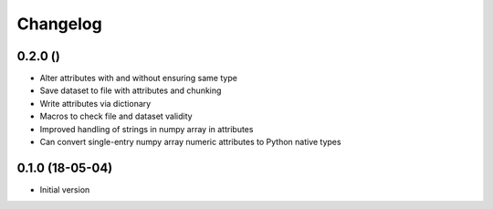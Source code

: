=========
Changelog
=========

0.2.0 ()
--------

- Alter attributes with and without ensuring same type
- Save dataset to file with attributes and chunking
- Write attributes via dictionary
- Macros to check file and dataset validity
- Improved handling of strings in numpy array in attributes
- Can convert single-entry numpy array numeric attributes to Python native types

0.1.0 (18-05-04)
----------------

-   Initial version
